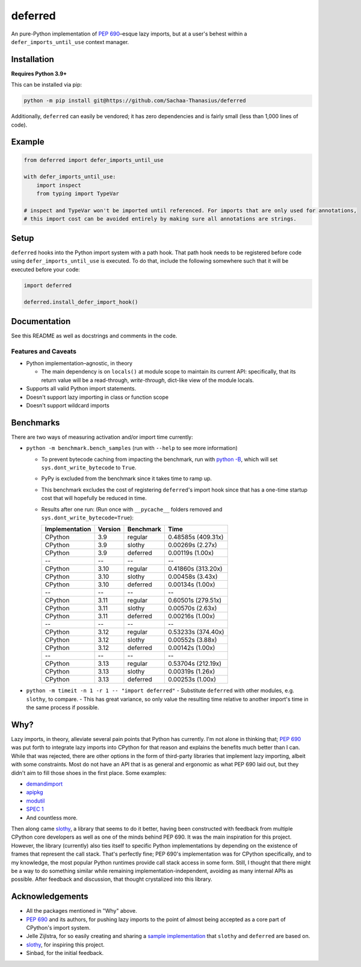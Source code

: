 ========
deferred
========

.. image:: https://github.com/Sachaa-Thanasius/deferred/actions/workflows/ci.yml/badge.svg
    :target: https://github.com/Sachaa-Thanasius/deferred/actions/workflows/ci.yml
    :alt: CI Status

.. image:: https://img.shields.io/github/license/Sachaa-Thanasius/deferred.svg
    :target: https://opensource.org/licenses/MIT
    :alt: License: MIT

An pure-Python implementation of `PEP 690 <https://peps.python.org/pep-0690/>`_–esque lazy imports, but at a user's behest within a ``defer_imports_until_use`` context manager.


Installation
============

**Requires Python 3.9+**

This can be installed via pip:

.. code:: sh

    python -m pip install git@https://github.com/Sachaa-Thanasius/deferred

Additionally, ``deferred`` can easily be vendored; it has zero dependencies and is fairly small (less than 1,000 lines of code).


Example
=======

.. code:: python

    from deferred import defer_imports_until_use

    with defer_imports_until_use:
        import inspect
        from typing import TypeVar

    # inspect and TypeVar won't be imported until referenced. For imports that are only used for annotations,
    # this import cost can be avoided entirely by making sure all annotations are strings.


Setup
=====
``deferred`` hooks into the Python import system with a path hook. That path hook needs to be registered before code using ``defer_imports_until_use`` is executed. To do that, include the following somewhere such that it will be executed before your code:

.. code:: python

    import deferred

    deferred.install_defer_import_hook()


Documentation
=============

See this README as well as docstrings and comments in the code.


Features and Caveats
--------------------

-   Python implementation–agnostic, in theory

    -   The main dependency is on ``locals()`` at module scope to maintain its current API: specifically, that its return value will be a read-through, *write-through*, dict-like view of the module locals.

-   Supports all valid Python import statements.
-   Doesn't support lazy importing in class or function scope
-   Doesn't support wildcard imports


Benchmarks
==========

There are two ways of measuring activation and/or import time currently:

-   ``python -m benchmark.bench_samples`` (run with ``--help`` to see more information)

    -   To prevent bytecode caching from impacting the benchmark, run with `python -B <https://docs.python.org/3/using/cmdline.html#cmdoption-B>`_, which will set ``sys.dont_write_bytecode`` to ``True``.
    -   PyPy is excluded from the benchmark since it takes time to ramp up. 
    -   This benchmark excludes the cost of registering ``deferred``'s import hook since that has a one-time startup cost that will hopefully be reduced in time. 
    -   Results after one run: (Run once with ``__pycache__`` folders removed and ``sys.dont_write_bytecode=True``):

        ==============  =======  ==========  ===================
        Implementation  Version  Benchmark   Time
        ==============  =======  ==========  ===================
        CPython         3.9      regular     0.48585s (409.31x)
        CPython         3.9      slothy      0.00269s (2.27x)
        CPython         3.9      deferred    0.00119s (1.00x)
        \-\-            \-\-     \-\-        \-\-
        CPython         3.10     regular     0.41860s (313.20x)
        CPython         3.10     slothy      0.00458s (3.43x)   
        CPython         3.10     deferred    0.00134s (1.00x)
        \-\-            \-\-     \-\-        \-\-
        CPython         3.11     regular     0.60501s (279.51x)
        CPython         3.11     slothy      0.00570s (2.63x)
        CPython         3.11     deferred    0.00216s (1.00x)
        \-\-            \-\-     \-\-        \-\-
        CPython         3.12     regular     0.53233s (374.40x)
        CPython         3.12     slothy      0.00552s (3.88x)
        CPython         3.12     deferred    0.00142s (1.00x)   
        \-\-            \-\-     \-\-        \-\-
        CPython         3.13     regular     0.53704s (212.19x)
        CPython         3.13     slothy      0.00319s (1.26x)
        CPython         3.13     deferred    0.00253s (1.00x)
        ==============  =======  ==========  ===================

-   ``python -m timeit -n 1 -r 1 -- "import deferred"``
    -   Substitute ``deferred`` with other modules, e.g. ``slothy``, to compare.
    -   This has great variance, so only value the resulting time relative to another import's time in the same process if possible.


Why?
====

Lazy imports, in theory, alleviate several pain points that Python has currently. I'm not alone in thinking that; `PEP 690 <https://peps.python.org/pep-0690/>`_ was put forth to integrate lazy imports into CPython for that reason and explains the benefits much better than I can. While that was rejected, there are other options in the form of third-party libraries that implement lazy importing, albeit with some constraints. Most do not have an API that is as general and ergonomic as what PEP 690 laid out, but they didn't aim to fill those shoes in the first place. Some examples:

-   `demandimport <https://github.com/bwesterb/py-demandimport>`_
-   `apipkg <https://github.com/pytest-dev/apipkg>`_
-   `modutil <https://github.com/brettcannon/modutil>`_
-   `SPEC 1 <https://scientific-python.org/specs/spec-0001/>`_
-   And countless more.

Then along came `slothy <https://github.com/bswck/slothy>`_, a library that seems to do it better, having been constructed with feedback from multiple CPython core developers as well as one of the minds behind PEP 690. It was the main inspiration for this project. However, the library (currently) also ties itself to specific Python implementations by depending on the existence of frames that represent the call stack. That's perfectly fine; PEP 690's implementation was for CPython specifically, and to my knowledge, the most popular Python runtimes provide call stack access in some form. Still, I thought that there might be a way to do something similar while remaining implementation-independent, avoiding as many internal APIs as possible. After feedback and discussion, that thought crystalized into this library.


Acknowledgements
================

-   All the packages mentioned in "Why" above.
-   `PEP 690 <https://peps.python.org/pep-0690/>`_ and its authors, for pushing lazy imports to the point of almost being accepted as a core part of CPython's import system.
-   Jelle Zijlstra, for so easily creating and sharing a `sample implementation <https://gist.github.com/JelleZijlstra/23c01ceb35d1bc8f335128f59a32db4c>`_ that ``slothy`` and ``deferred`` are based on.
-   `slothy <https://github.com/bswck/slothy>`_, for inspiring this project.
-   Sinbad, for the initial feedback.
